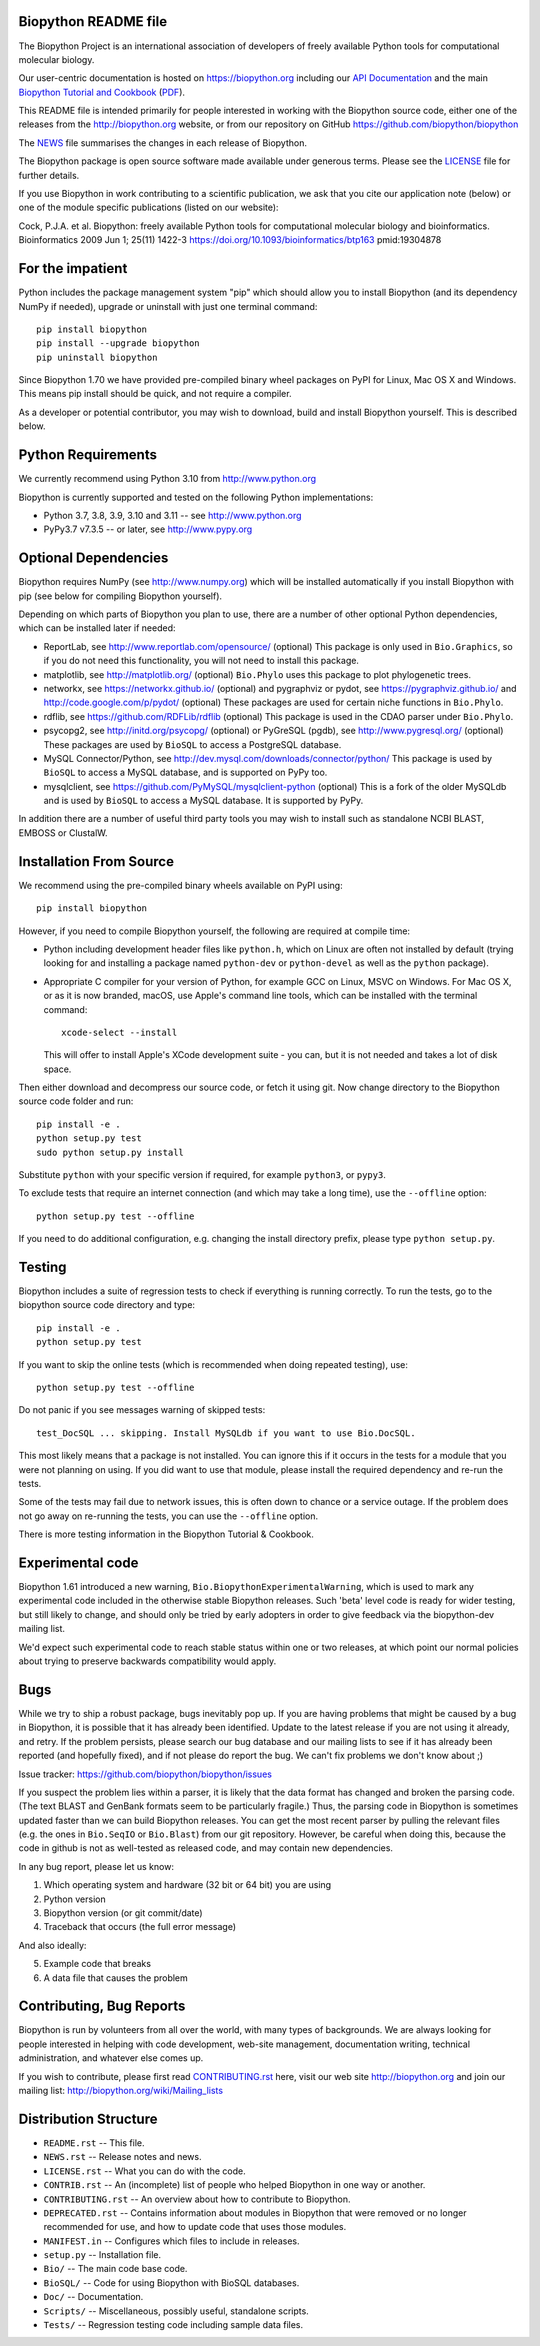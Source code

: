 .. image:: https://img.shields.io/pypi/v/biopython.svg?logo=pypi
   :alt: Biopython on the Python Package Index (PyPI)
   :target: https://pypi.python.org/pypi/biopython
.. image:: https://img.shields.io/conda/vn/conda-forge/biopython.svg?logo=conda-forge
   :alt: Biopython on the Conda package conda-forge channel
   :target: https://anaconda.org/conda-forge/biopython
.. image:: https://results.pre-commit.ci/badge/github/biopython/biopython/master.svg
   :target: https://results.pre-commit.ci/latest/github/biopython/biopython/master
   :alt: pre-commit.ci status
.. image:: https://img.shields.io/circleci/build/github/biopython/biopython.svg?logo=circleci
   :alt: Linux testing with CircleCI
   :target: https://app.circleci.com/pipelines/github/biopython/biopython
.. image:: https://img.shields.io/appveyor/ci/biopython/biopython/master.svg?logo=appveyor
   :alt: Windows testing with AppVeyor
   :target: https://ci.appveyor.com/project/biopython/biopython/history
.. image:: https://img.shields.io/github/actions/workflow/status/biopython/biopython/ci.yml?logo=github-actions
   :alt: GitHub workflow status
   :target: https://github.com/biopython/biopython/actions
.. image:: https://img.shields.io/codecov/c/github/biopython/biopython/master.svg?logo=codecov
   :alt: Test coverage on CodeCov
   :target: https://codecov.io/github/biopython/biopython/
.. image:: http://depsy.org/api/package/pypi/biopython/badge.svg
   :alt: Research software impact on Depsy
   :target: http://depsy.org/package/python/biopython

.. image:: https://github.com/biopython/biopython/raw/master/Doc/images/biopython_logo_m.png
   :alt: The Biopython Project
   :target: http://biopython.org

Biopython README file
=====================

The Biopython Project is an international association of developers of freely
available Python tools for computational molecular biology.

Our user-centric documentation is hosted on https://biopython.org including
our `API Documentation <https://biopython.org/docs/latest/api/>`_ and the main
`Biopython Tutorial and Cookbook
<http://biopython.org/DIST/docs/tutorial/Tutorial.html>`_
(`PDF <http://biopython.org/DIST/docs/tutorial/Tutorial.pdf>`_).

This README file is intended primarily for people interested in working
with the Biopython source code, either one of the releases from the
http://biopython.org website, or from our repository on GitHub
https://github.com/biopython/biopython

The `NEWS <https://github.com/biopython/biopython/blob/master/NEWS.rst>`_
file summarises the changes in each release of Biopython.

The Biopython package is open source software made available under generous
terms. Please see the `LICENSE
<https://github.com/biopython/biopython/blob/master/LICENSE.rst>`_ file for
further details.

If you use Biopython in work contributing to a scientific publication, we ask
that you cite our application note (below) or one of the module specific
publications (listed on our website):

Cock, P.J.A. et al. Biopython: freely available Python tools for computational
molecular biology and bioinformatics. Bioinformatics 2009 Jun 1; 25(11) 1422-3
https://doi.org/10.1093/bioinformatics/btp163 pmid:19304878


For the impatient
=================

Python includes the package management system "pip" which should allow you to
install Biopython (and its dependency NumPy if needed), upgrade or uninstall
with just one terminal command::

    pip install biopython
    pip install --upgrade biopython
    pip uninstall biopython

Since Biopython 1.70 we have provided pre-compiled binary wheel packages on
PyPI for Linux, Mac OS X and Windows. This means pip install should be quick,
and not require a compiler.

As a developer or potential contributor, you may wish to download, build and
install Biopython yourself. This is described below.


Python Requirements
===================

We currently recommend using Python 3.10 from http://www.python.org

Biopython is currently supported and tested on the following Python
implementations:

- Python 3.7, 3.8, 3.9, 3.10 and 3.11 -- see http://www.python.org

- PyPy3.7 v7.3.5 -- or later, see http://www.pypy.org


Optional Dependencies
=====================

Biopython requires NumPy (see http://www.numpy.org) which will be installed
automatically if you install Biopython with pip (see below for compiling
Biopython yourself).

Depending on which parts of Biopython you plan to use, there are a number of
other optional Python dependencies, which can be installed later if needed:

- ReportLab, see http://www.reportlab.com/opensource/ (optional)
  This package is only used in ``Bio.Graphics``, so if you do not need this
  functionality, you will not need to install this package.

- matplotlib, see http://matplotlib.org/ (optional)
  ``Bio.Phylo`` uses this package to plot phylogenetic trees.

- networkx, see https://networkx.github.io/ (optional) and
  pygraphviz or pydot, see https://pygraphviz.github.io/ and
  http://code.google.com/p/pydot/ (optional)
  These packages are used for certain niche functions in ``Bio.Phylo``.

- rdflib, see https://github.com/RDFLib/rdflib (optional)
  This package is used in the CDAO parser under ``Bio.Phylo``.

- psycopg2, see http://initd.org/psycopg/ (optional) or
  PyGreSQL (pgdb), see http://www.pygresql.org/ (optional)
  These packages are used by ``BioSQL`` to access a PostgreSQL database.

- MySQL Connector/Python, see http://dev.mysql.com/downloads/connector/python/
  This package is used by ``BioSQL`` to access a MySQL database, and is
  supported on PyPy too.

- mysqlclient, see https://github.com/PyMySQL/mysqlclient-python (optional)
  This is a fork of the older MySQLdb and is used by ``BioSQL`` to access a
  MySQL database. It is supported by PyPy.

In addition there are a number of useful third party tools you may wish to
install such as standalone NCBI BLAST, EMBOSS or ClustalW.


Installation From Source
========================

We recommend using the pre-compiled binary wheels available on PyPI using::

    pip install biopython

However, if you need to compile Biopython yourself, the following are required
at compile time:

- Python including development header files like ``python.h``, which on Linux
  are often not installed by default (trying looking for and installing a
  package named ``python-dev`` or ``python-devel`` as well as the ``python``
  package).

- Appropriate C compiler for your version of Python, for example GCC on Linux,
  MSVC on Windows. For Mac OS X, or as it is now branded, macOS, use Apple's
  command line tools, which can be installed with the terminal command::

      xcode-select --install

  This will offer to install Apple's XCode development suite - you can, but it
  is not needed and takes a lot of disk space.

Then either download and decompress our source code, or fetch it using git.
Now change directory to the Biopython source code folder and run::

    pip install -e .
    python setup.py test
    sudo python setup.py install

Substitute ``python`` with your specific version if required, for example
``python3``, or ``pypy3``.

To exclude tests that require an internet connection (and which may take a
long time), use the ``--offline`` option::

    python setup.py test --offline

If you need to do additional configuration, e.g. changing the install
directory prefix, please type ``python setup.py``.


Testing
=======

Biopython includes a suite of regression tests to check if everything is
running correctly. To run the tests, go to the biopython source code
directory and type::

    pip install -e .
    python setup.py test

If you want to skip the online tests (which is recommended when doing repeated
testing), use::

    python setup.py test --offline

Do not panic if you see messages warning of skipped tests::

    test_DocSQL ... skipping. Install MySQLdb if you want to use Bio.DocSQL.

This most likely means that a package is not installed.  You can
ignore this if it occurs in the tests for a module that you were not
planning on using.  If you did want to use that module, please install
the required dependency and re-run the tests.

Some of the tests may fail due to network issues, this is often down to
chance or a service outage. If the problem does not go away on
re-running the tests, you can use the ``--offline`` option.

There is more testing information in the Biopython Tutorial & Cookbook.


Experimental code
=================

Biopython 1.61 introduced a new warning, ``Bio.BiopythonExperimentalWarning``,
which is used to mark any experimental code included in the otherwise
stable Biopython releases. Such 'beta' level code is ready for wider
testing, but still likely to change, and should only be tried by early
adopters in order to give feedback via the biopython-dev mailing list.

We'd expect such experimental code to reach stable status within one or two
releases, at which point our normal policies about trying to preserve
backwards compatibility would apply.


Bugs
====

While we try to ship a robust package, bugs inevitably pop up.  If you are
having problems that might be caused by a bug in Biopython, it is possible
that it has already been identified. Update to the latest release if you are
not using it already, and retry. If the problem persists, please search our
bug database and our mailing lists to see if it has already been reported
(and hopefully fixed), and if not please do report the bug. We can't fix
problems we don't know about ;)

Issue tracker: https://github.com/biopython/biopython/issues

If you suspect the problem lies within a parser, it is likely that the data
format has changed and broken the parsing code.  (The text BLAST and GenBank
formats seem to be particularly fragile.)  Thus, the parsing code in
Biopython is sometimes updated faster than we can build Biopython releases.
You can get the most recent parser by pulling the relevant files (e.g. the
ones in ``Bio.SeqIO`` or ``Bio.Blast``) from our git repository. However, be
careful when doing this, because the code in github is not as well-tested
as released code, and may contain new dependencies.

In any bug report, please let us know:

1. Which operating system and hardware (32 bit or 64 bit) you are using
2. Python version
3. Biopython version (or git commit/date)
4. Traceback that occurs (the full error message)

And also ideally:

5. Example code that breaks
6. A data file that causes the problem


Contributing, Bug Reports
=========================

Biopython is run by volunteers from all over the world, with many types of
backgrounds. We are always looking for people interested in helping with code
development, web-site management, documentation writing, technical
administration, and whatever else comes up.

If you wish to contribute, please first read `CONTRIBUTING.rst
<https://github.com/biopython/biopython/blob/master/CONTRIBUTING.rst>`_ here,
visit our web site http://biopython.org and join our mailing list:
http://biopython.org/wiki/Mailing_lists


Distribution Structure
======================

- ``README.rst``  -- This file.
- ``NEWS.rst``    -- Release notes and news.
- ``LICENSE.rst`` -- What you can do with the code.
- ``CONTRIB.rst`` -- An (incomplete) list of people who helped Biopython in
  one way or another.
- ``CONTRIBUTING.rst`` -- An overview about how to contribute to Biopython.
- ``DEPRECATED.rst`` -- Contains information about modules in Biopython that
  were removed or no longer recommended for use, and how to update code that
  uses those modules.
- ``MANIFEST.in`` -- Configures which files to include in releases.
- ``setup.py``    -- Installation file.
- ``Bio/``        -- The main code base code.
- ``BioSQL/``     -- Code for using Biopython with BioSQL databases.
- ``Doc/``        -- Documentation.
- ``Scripts/``    -- Miscellaneous, possibly useful, standalone scripts.
- ``Tests/``      -- Regression testing code including sample data files.
